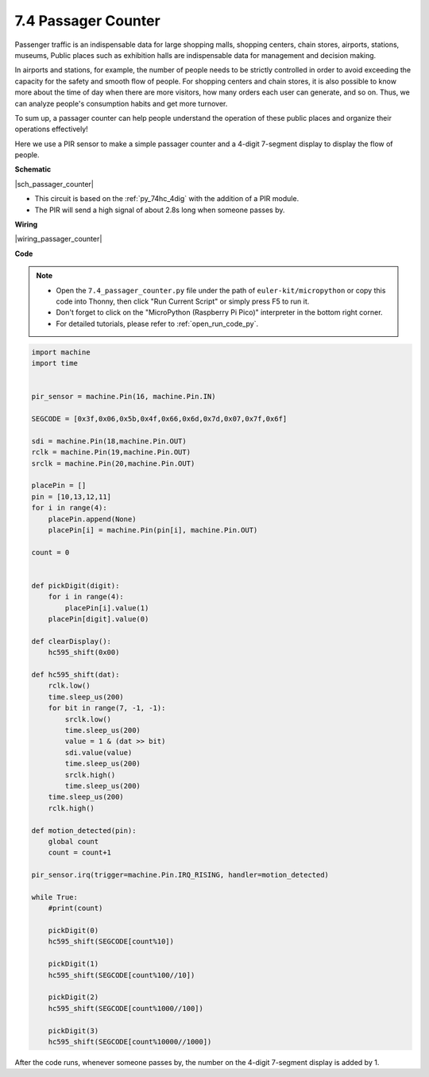 .. _py_passage_counter:


7.4 Passager Counter
====================


Passenger traffic is an indispensable data for large shopping malls, shopping centers, chain stores, airports, stations, museums, Public places such as exhibition halls are indispensable data for management and decision making.

In airports and stations, for example, the number of people needs to be strictly controlled in order to avoid exceeding the capacity for the safety and smooth flow of people.
For shopping centers and chain stores, it is also possible to know more about the time of day when there are more visitors, how many orders each user can generate, and so on.
Thus, we can analyze people's consumption habits and get more turnover.

To sum up, a passager counter can help people understand the operation of these public places and organize their operations effectively!

Here we use a PIR sensor to make a simple passager counter and a 4-digit 7-segment display to display the flow of people.


**Schematic**

|sch_passager_counter| 

* This circuit is based on the :ref:`py_74hc_4dig` with the addition of a PIR module.
* The PIR will send a high signal of about 2.8s long when someone passes by.


**Wiring**


|wiring_passager_counter| 


**Code**

.. note::

    * Open the ``7.4_passager_counter.py`` file under the path of ``euler-kit/micropython`` or copy this code into Thonny, then click "Run Current Script" or simply press F5 to run it.

    * Don't forget to click on the "MicroPython (Raspberry Pi Pico)" interpreter in the bottom right corner. 

    * For detailed tutorials, please refer to :ref:`open_run_code_py`.


.. code-block:: python

    import machine
    import time


    pir_sensor = machine.Pin(16, machine.Pin.IN)

    SEGCODE = [0x3f,0x06,0x5b,0x4f,0x66,0x6d,0x7d,0x07,0x7f,0x6f]

    sdi = machine.Pin(18,machine.Pin.OUT)
    rclk = machine.Pin(19,machine.Pin.OUT)
    srclk = machine.Pin(20,machine.Pin.OUT)

    placePin = []
    pin = [10,13,12,11]
    for i in range(4):
        placePin.append(None)
        placePin[i] = machine.Pin(pin[i], machine.Pin.OUT)

    count = 0


    def pickDigit(digit):
        for i in range(4):
            placePin[i].value(1)
        placePin[digit].value(0)

    def clearDisplay():
        hc595_shift(0x00)

    def hc595_shift(dat):
        rclk.low()
        time.sleep_us(200)
        for bit in range(7, -1, -1):
            srclk.low()
            time.sleep_us(200)
            value = 1 & (dat >> bit)
            sdi.value(value)
            time.sleep_us(200)
            srclk.high()
            time.sleep_us(200)
        time.sleep_us(200)
        rclk.high()

    def motion_detected(pin):
        global count
        count = count+1

    pir_sensor.irq(trigger=machine.Pin.IRQ_RISING, handler=motion_detected)

    while True:
        #print(count)
        
        pickDigit(0)
        hc595_shift(SEGCODE[count%10])

        pickDigit(1)
        hc595_shift(SEGCODE[count%100//10])
        
        pickDigit(2)
        hc595_shift(SEGCODE[count%1000//100])
        
        pickDigit(3)
        hc595_shift(SEGCODE[count%10000//1000])


After the code runs, whenever someone passes by, the number on the 4-digit 7-segment display is added by 1.

